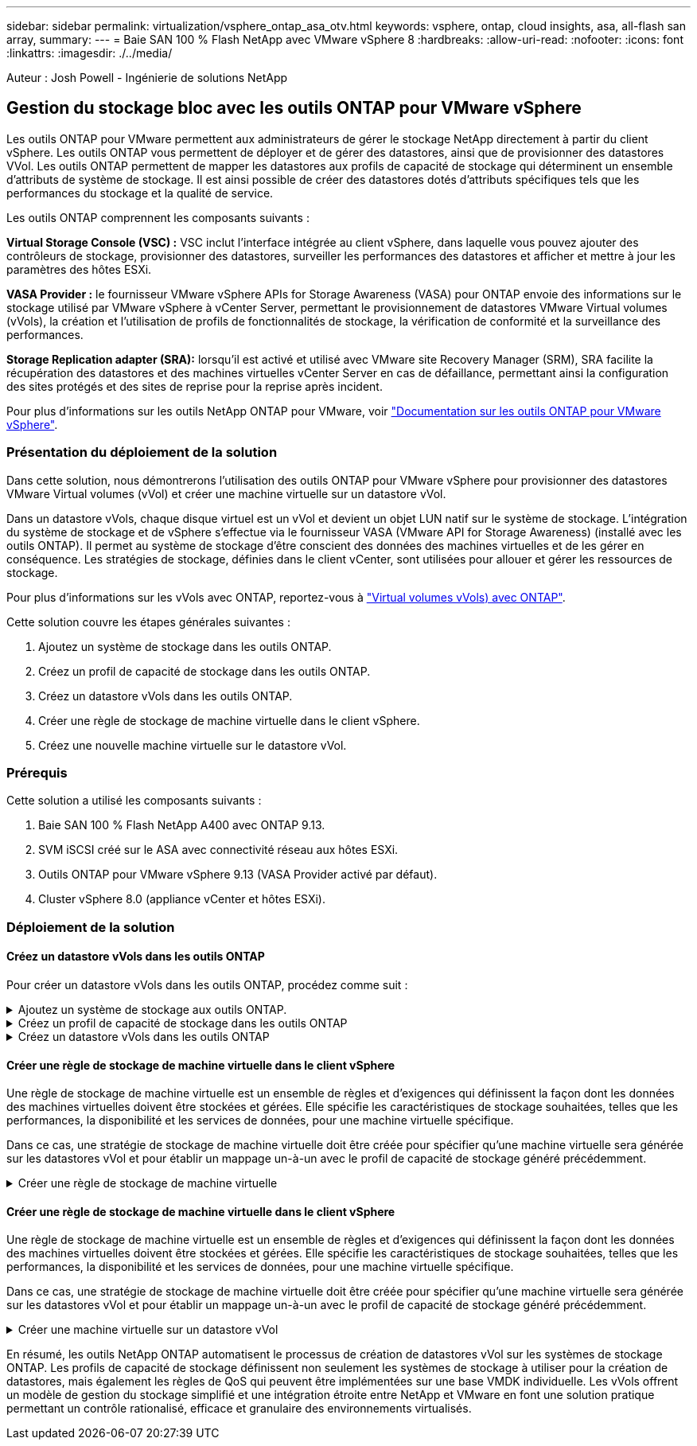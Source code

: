 ---
sidebar: sidebar 
permalink: virtualization/vsphere_ontap_asa_otv.html 
keywords: vsphere, ontap, cloud insights, asa, all-flash san array, 
summary:  
---
= Baie SAN 100 % Flash NetApp avec VMware vSphere 8
:hardbreaks:
:allow-uri-read: 
:nofooter: 
:icons: font
:linkattrs: 
:imagesdir: ./../media/


[role="lead"]
Auteur : Josh Powell - Ingénierie de solutions NetApp



== Gestion du stockage bloc avec les outils ONTAP pour VMware vSphere

Les outils ONTAP pour VMware permettent aux administrateurs de gérer le stockage NetApp directement à partir du client vSphere. Les outils ONTAP vous permettent de déployer et de gérer des datastores, ainsi que de provisionner des datastores VVol.
Les outils ONTAP permettent de mapper les datastores aux profils de capacité de stockage qui déterminent un ensemble d'attributs de système de stockage. Il est ainsi possible de créer des datastores dotés d'attributs spécifiques tels que les performances du stockage et la qualité de service.

Les outils ONTAP comprennent les composants suivants :

*Virtual Storage Console (VSC) :* VSC inclut l'interface intégrée au client vSphere, dans laquelle vous pouvez ajouter des contrôleurs de stockage, provisionner des datastores, surveiller les performances des datastores et afficher et mettre à jour les paramètres des hôtes ESXi.

*VASA Provider :* le fournisseur VMware vSphere APIs for Storage Awareness (VASA) pour ONTAP envoie des informations sur le stockage utilisé par VMware vSphere à vCenter Server, permettant le provisionnement de datastores VMware Virtual volumes (vVols), la création et l'utilisation de profils de fonctionnalités de stockage, la vérification de conformité et la surveillance des performances.

*Storage Replication adapter (SRA):* lorsqu'il est activé et utilisé avec VMware site Recovery Manager (SRM), SRA facilite la récupération des datastores et des machines virtuelles vCenter Server en cas de défaillance, permettant ainsi la configuration des sites protégés et des sites de reprise pour la reprise après incident.

Pour plus d'informations sur les outils NetApp ONTAP pour VMware, voir https://docs.netapp.com/us-en/ontap-tools-vmware-vsphere/index.html["Documentation sur les outils ONTAP pour VMware vSphere"].



=== Présentation du déploiement de la solution

Dans cette solution, nous démontrerons l'utilisation des outils ONTAP pour VMware vSphere pour provisionner des datastores VMware Virtual volumes (vVol) et créer une machine virtuelle sur un datastore vVol.

Dans un datastore vVols, chaque disque virtuel est un vVol et devient un objet LUN natif sur le système de stockage. L'intégration du système de stockage et de vSphere s'effectue via le fournisseur VASA (VMware API for Storage Awareness) (installé avec les outils ONTAP). Il permet au système de stockage d'être conscient des données des machines virtuelles et de les gérer en conséquence. Les stratégies de stockage, définies dans le client vCenter, sont utilisées pour allouer et gérer les ressources de stockage.

Pour plus d'informations sur les vVols avec ONTAP, reportez-vous à https://docs.netapp.com/us-en/ontap-apps-dbs/vmware/vmware-vvols-overview.html["Virtual volumes vVols) avec ONTAP"].

Cette solution couvre les étapes générales suivantes :

. Ajoutez un système de stockage dans les outils ONTAP.
. Créez un profil de capacité de stockage dans les outils ONTAP.
. Créez un datastore vVols dans les outils ONTAP.
. Créer une règle de stockage de machine virtuelle dans le client vSphere.
. Créez une nouvelle machine virtuelle sur le datastore vVol.




=== Prérequis

Cette solution a utilisé les composants suivants :

. Baie SAN 100 % Flash NetApp A400 avec ONTAP 9.13.
. SVM iSCSI créé sur le ASA avec connectivité réseau aux hôtes ESXi.
. Outils ONTAP pour VMware vSphere 9.13 (VASA Provider activé par défaut).
. Cluster vSphere 8.0 (appliance vCenter et hôtes ESXi).




=== Déploiement de la solution



==== Créez un datastore vVols dans les outils ONTAP

Pour créer un datastore vVols dans les outils ONTAP, procédez comme suit :

.Ajoutez un système de stockage aux outils ONTAP.
[%collapsible]
====
. Accédez aux outils NetApp ONTAP en les sélectionnant dans le menu principal du client vSphere.
+
image::vmware-asa-image6.png[Outils NetApp ONTAP]

. Dans Outils ONTAP, sélectionnez *systèmes de stockage* dans le menu de gauche, puis appuyez sur *Ajouter*.
+
image::vmware-asa-image8.png[Ajout d'un système de stockage]

. Indiquez l'adresse IP, les informations d'identification du système de stockage et le numéro de port. Cliquez sur *Ajouter* pour lancer le processus de découverte.
+
image::vmware-asa-image9.png[Ajout d'un système de stockage]



====
.Créez un profil de capacité de stockage dans les outils ONTAP
[%collapsible]
====
Les profils de capacité de stockage décrivent les fonctionnalités fournies par une baie de stockage ou un système de stockage. Ils incluent des définitions de qualité de service et sont utilisés pour sélectionner des systèmes de stockage qui répondent aux paramètres définis dans le profil.

Pour créer un profil de capacité de stockage dans les outils ONTAP, procédez comme suit :

. Dans Outils ONTAP, sélectionnez *profil de capacité de stockage* dans le menu de gauche, puis appuyez sur *Créer*.
+
image::vmware-asa-image7.png[Profil de capacité de stockage]

. Dans l'assistant *Créer un profil de capacité de stockage*, indiquez un nom et une description du profil et cliquez sur *Suivant*.
+
image::vmware-asa-image10.png[Ajouter un nom pour SCP]

. Sélectionnez le type de plate-forme et pour spécifier que le système de stockage doit être un ensemble de baies SAN 100 % Flash *asymétrique* sur FALSE.
+
image::vmware-asa-image11.png[Plate-forme pour SCP]

. Ensuite, sélectionnez le protocole ou *n'importe quel* pour autoriser tous les protocoles possibles. Cliquez sur *Suivant* pour continuer.
+
image::vmware-asa-image12.png[Protocole pour SCP]

. La page *performance* permet de définir la qualité de service sous la forme d'IOPS minimum et maximum autorisées.
+
image::vmware-asa-image13.png[QoS pour SCP]

. Complétez la page *Storage Attributes* en sélectionnant l'efficacité du stockage, la réservation d'espace, le cryptage et toute règle de hiérarchisation, le cas échéant.
+
image::vmware-asa-image14.png[Attributs pour SCP]

. Enfin, passez en revue le résumé et cliquez sur Terminer pour créer le profil.
+
image::vmware-asa-image15.png[Résumé pour SCP]



====
.Créez un datastore vVols dans les outils ONTAP
[%collapsible]
====
Pour créer un datastore vVols dans les outils ONTAP, procédez comme suit :

. Dans Outils ONTAP, sélectionnez *Présentation* et dans l'onglet *mise en route*, cliquez sur *Provision* pour démarrer l'assistant.
+
image::vmware-asa-image16.png[Provisionner le datastore]

. Sur la page *général* de l'assistant Nouveau datastore, sélectionnez le centre de données vSphere ou la destination du cluster. Sélectionnez *vVols* comme type de dastatore, indiquez un nom pour le datastore et sélectionnez le protocole.
+
image::vmware-asa-image17.png[Page général]

. Sur la page *système de stockage*, sélectionner le profil de capacité de stockage, le système de stockage et le SVM. Cliquez sur *Suivant* pour continuer.
+
image::vmware-asa-image18.png[Adieu les migrations de données onéreuses]

. Sur la page *attributs de stockage*, sélectionnez pour créer un nouveau volume pour le datastore et remplissez les attributs de stockage du volume à créer. Cliquez sur *Ajouter* pour créer le volume, puis sur *Suivant* pour continuer.
+
image::vmware-asa-image19.png[Les attributs de stockage]

. Enfin, passez en revue le résumé et cliquez sur *Finish* pour lancer le processus de création du datastore vVol.
+
image::vmware-asa-image20.png[Page récapitulative]



====


==== Créer une règle de stockage de machine virtuelle dans le client vSphere

Une règle de stockage de machine virtuelle est un ensemble de règles et d'exigences qui définissent la façon dont les données des machines virtuelles doivent être stockées et gérées. Elle spécifie les caractéristiques de stockage souhaitées, telles que les performances, la disponibilité et les services de données, pour une machine virtuelle spécifique.

Dans ce cas, une stratégie de stockage de machine virtuelle doit être créée pour spécifier qu'une machine virtuelle sera générée sur les datastores vVol et pour établir un mappage un-à-un avec le profil de capacité de stockage généré précédemment.

.Créer une règle de stockage de machine virtuelle
[%collapsible]
====
Pour créer une stratégie de stockage de machine virtuelle, procédez comme suit :

. Dans le menu principal des clients vSphere, sélectionnez *stratégies et profils*.
+
image::vmware-asa-image21.png[Règles et profils]

. Dans l'assistant *Create VM Storage Policy*, indiquez d'abord un nom et une description pour la stratégie, puis cliquez sur *Next* pour continuer.
+
image::vmware-asa-image22.png[Assistant de stratégie de stockage VM]

. Sur la page *Policy structure*, sélectionnez pour activer les règles pour le stockage vVol NetApp clustered Data ONTAP et cliquez sur *Suivant*.
+
image::vmware-asa-image23.png[Structure de la politique]

. Sur la page suivante, propre à la structure de règles choisie, sélectionnez le profil de capacité de stockage qui décrit le ou les systèmes de stockage à utiliser dans la stratégie de stockage de la machine virtuelle. Cliquez sur *Suivant* pour continuer.
+
image::vmware-asa-image24.png[Structure de la politique]

. Sur la page *compatibilité du stockage*, consultez la liste des datastores VSAN correspondant à cette stratégie et cliquez sur *Suivant*.
. Enfin, passez en revue la politique à mettre en œuvre et cliquez sur *Terminer* pour créer la politique.


====


==== Créer une règle de stockage de machine virtuelle dans le client vSphere

Une règle de stockage de machine virtuelle est un ensemble de règles et d'exigences qui définissent la façon dont les données des machines virtuelles doivent être stockées et gérées. Elle spécifie les caractéristiques de stockage souhaitées, telles que les performances, la disponibilité et les services de données, pour une machine virtuelle spécifique.

Dans ce cas, une stratégie de stockage de machine virtuelle doit être créée pour spécifier qu'une machine virtuelle sera générée sur les datastores vVol et pour établir un mappage un-à-un avec le profil de capacité de stockage généré précédemment.

.Créer une machine virtuelle sur un datastore vVol
[%collapsible]
====
La dernière étape consiste à créer une machine virtuelle à l'aide des règles de stockage de machine virtuelle créées précédemment :

. Dans l'assistant *Nouvelle machine virtuelle*, sélectionnez *Créer une nouvelle machine virtuelle* et sélectionnez *Suivant* pour continuer.
+
image::vmware-asa-image25.png[Nouvelle machine virtuelle]

. Entrez un nom et sélectionnez un emplacement pour la machine virtuelle, puis cliquez sur *Suivant*.
. Sur la page *Sélectionner une ressource de calcul*, sélectionnez une destination et cliquez sur *Suivant*.
+
image::vmware-asa-image26.png[Ressources de calcul]

. Sur la page *Select Storage*, sélectionnez une stratégie de stockage de machine virtuelle et le datastore vVols qui sera la destination de la machine virtuelle. Cliquez sur *Suivant*.
+
image::vmware-asa-image27.png[Sélectionnez stockage]

. Sur la page *Select Compatibility*, choisissez la ou les versions de vSphere avec lesquelles la machine virtuelle sera compatible.
. Sélectionnez la famille et la version du système d'exploitation invité pour la nouvelle machine virtuelle et cliquez sur *Suivant*.
. Remplissez la page *Personnaliser le matériel*. Notez qu'il est possible de sélectionner une stratégie de stockage de machine virtuelle distincte pour chaque disque dur (fichier VMDK).
+
image::vmware-asa-image28.png[Sélectionnez stockage]

. Enfin, passez en revue la page de résumé et cliquez sur *Terminer* pour créer la machine virtuelle.


====
En résumé, les outils NetApp ONTAP automatisent le processus de création de datastores vVol sur les systèmes de stockage ONTAP. Les profils de capacité de stockage définissent non seulement les systèmes de stockage à utiliser pour la création de datastores, mais également les règles de QoS qui peuvent être implémentées sur une base VMDK individuelle. Les vVols offrent un modèle de gestion du stockage simplifié et une intégration étroite entre NetApp et VMware en font une solution pratique permettant un contrôle rationalisé, efficace et granulaire des environnements virtualisés.
